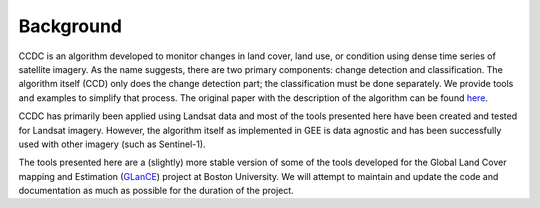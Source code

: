 Background
=========================

CCDC is an algorithm developed to monitor changes in land cover, land use, or condition using dense time series of satellite imagery. As the name suggests, there are two primary components: change detection and classification. The algorithm itself (CCD) only does the change detection part; the classification must be done separately. We provide tools and examples to simplify that process. The original paper with the description of the algorithm can be found here_. 

.. _here: https://doi.org/10.1016/j.rse.2014.01.011

CCDC has primarily been applied using Landsat data and most of the tools presented here have been created and tested for Landsat imagery. However, the algorithm itself as implemented in GEE is data agnostic and has been successfully used with other imagery (such as Sentinel-1).

The tools presented here are a (slightly) more stable version of some of the tools developed for the Global Land Cover mapping and Estimation (GLanCE_) project at Boston University. We will attempt to maintain and update the code and documentation as much as possible for the duration of the project.

.. _GLanCE: https://sites.bu.edu/measures/


